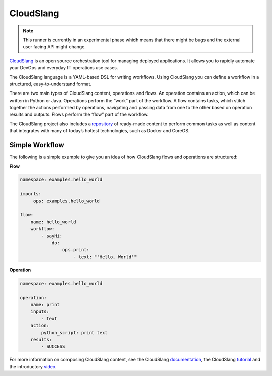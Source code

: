 CloudSlang
==========

.. note::

    This runner is currently in an experimental phase which means that there
    might be bugs and the external user facing API might change.

`CloudSlang <http://cloudslang.io>`_ is an open source orchestration tool for managing deployed applications. It allows you to rapidly automate your DevOps and everyday IT operations use cases.

The CloudSlang language is a YAML-based DSL for writing workflows. Using CloudSlang you can define a workflow in a structured, easy-to-understand format.

There are two main types of CloudSlang content, operations and flows. An operation contains an action, which can be written in Python or Java. Operations perform the “work” part of the workflow. A flow contains tasks, which stitch together the actions performed by operations, navigating and passing data from one to the other based on operation results and outputs. Flows perform the “flow” part of the workflow.

The CloudSlang project also includes a `repository <https://github.com/CloudSlang/cloud-slang-content>`_ of ready-made content to perform common tasks as well as content that integrates with many of today’s hottest technologies, such as Docker and CoreOS.

Simple Workflow
---------------

The following is a simple example to give you an idea of how CloudSlang flows and operations are structured:

**Flow**

.. sourcecode:: YAML

    namespace: examples.hello_world

    imports:
         ops: examples.hello_world

    flow:
        name: hello_world
        workflow:
            - sayHi:
                do:
                    ops.print:
                        - text: "'Hello, World'"

**Operation**

.. sourcecode:: YAML

    namespace: examples.hello_world

    operation:
        name: print
        inputs:
            - text
        action:
            python_script: print text
        results:
            - SUCCESS

For more information on composing CloudSlang content, see the CloudSlang `documentation <http://www.cloudslang.io/#/docs>`_, the CloudSlang `tutorial <http://cloudslang-tutorials.readthedocs.org/>`_ and the introductory `video <https://www.youtube.com/watch?v=CX1_It_Ygso>`_.
